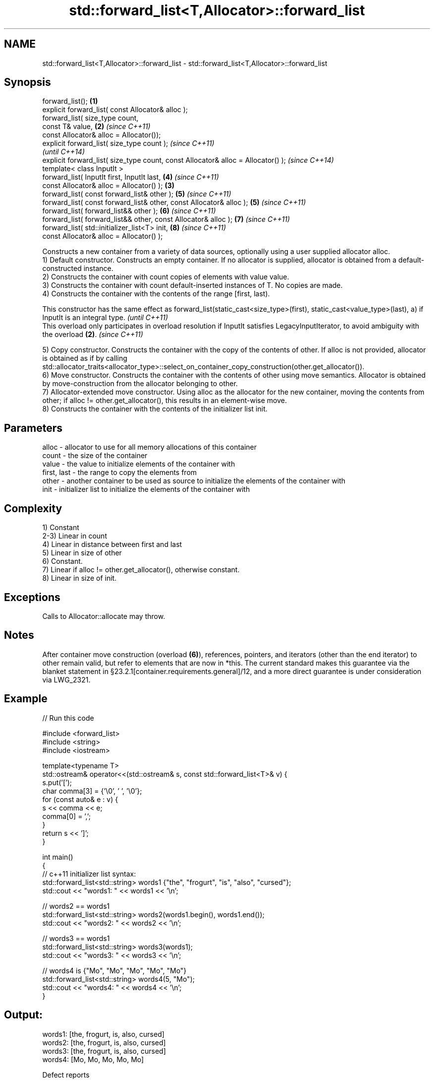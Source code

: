 .TH std::forward_list<T,Allocator>::forward_list 3 "2020.03.24" "http://cppreference.com" "C++ Standard Libary"
.SH NAME
std::forward_list<T,Allocator>::forward_list \- std::forward_list<T,Allocator>::forward_list

.SH Synopsis

  forward_list();                                                                 \fB(1)\fP
  explicit forward_list( const Allocator& alloc );
  forward_list( size_type count,
  const T& value,                                                                 \fB(2)\fP \fI(since C++11)\fP
  const Allocator& alloc = Allocator());
  explicit forward_list( size_type count );                                                         \fI(since C++11)\fP
                                                                                                    \fI(until C++14)\fP
  explicit forward_list( size_type count, const Allocator& alloc = Allocator() );                   \fI(since C++14)\fP
  template< class InputIt >
  forward_list( InputIt first, InputIt last,                                          \fB(4)\fP           \fI(since C++11)\fP
  const Allocator& alloc = Allocator() );                                         \fB(3)\fP
  forward_list( const forward_list& other );                                          \fB(5)\fP           \fI(since C++11)\fP
  forward_list( const forward_list& other, const Allocator& alloc );                  \fB(5)\fP           \fI(since C++11)\fP
  forward_list( forward_list&& other );                                               \fB(6)\fP           \fI(since C++11)\fP
  forward_list( forward_list&& other, const Allocator& alloc );                       \fB(7)\fP           \fI(since C++11)\fP
  forward_list( std::initializer_list<T> init,                                        \fB(8)\fP           \fI(since C++11)\fP
  const Allocator& alloc = Allocator() );

  Constructs a new container from a variety of data sources, optionally using a user supplied allocator alloc.
  1) Default constructor. Constructs an empty container. If no allocator is supplied, allocator is obtained from a default-constructed instance.
  2) Constructs the container with count copies of elements with value value.
  3) Constructs the container with count default-inserted instances of T. No copies are made.
  4) Constructs the container with the contents of the range [first, last).

  This constructor has the same effect as forward_list(static_cast<size_type>(first), static_cast<value_type>(last), a) if InputIt is an integral type. \fI(until C++11)\fP
  This overload only participates in overload resolution if InputIt satisfies LegacyInputIterator, to avoid ambiguity with the overload \fB(2)\fP.            \fI(since C++11)\fP

  5) Copy constructor. Constructs the container with the copy of the contents of other. If alloc is not provided, allocator is obtained as if by calling std::allocator_traits<allocator_type>::select_on_container_copy_construction(other.get_allocator()).
  6) Move constructor. Constructs the container with the contents of other using move semantics. Allocator is obtained by move-construction from the allocator belonging to other.
  7) Allocator-extended move constructor. Using alloc as the allocator for the new container, moving the contents from other; if alloc != other.get_allocator(), this results in an element-wise move.
  8) Constructs the container with the contents of the initializer list init.

.SH Parameters


  alloc       - allocator to use for all memory allocations of this container
  count       - the size of the container
  value       - the value to initialize elements of the container with
  first, last - the range to copy the elements from
  other       - another container to be used as source to initialize the elements of the container with
  init        - initializer list to initialize the elements of the container with


.SH Complexity

  1) Constant
  2-3) Linear in count
  4) Linear in distance between first and last
  5) Linear in size of other
  6) Constant.
  7) Linear if alloc != other.get_allocator(), otherwise constant.
  8) Linear in size of init.

.SH Exceptions

  Calls to Allocator::allocate may throw.

.SH Notes

  After container move construction (overload \fB(6)\fP), references, pointers, and iterators (other than the end iterator) to other remain valid, but refer to elements that are now in *this. The current standard makes this guarantee via the blanket statement in §23.2.1[container.requirements.general]/12, and a more direct guarantee is under consideration via LWG_2321.


.SH Example

  
// Run this code

    #include <forward_list>
    #include <string>
    #include <iostream>

    template<typename T>
    std::ostream& operator<<(std::ostream& s, const std::forward_list<T>& v) {
        s.put('[');
        char comma[3] = {'\\0', ' ', '\\0'};
        for (const auto& e : v) {
            s << comma << e;
            comma[0] = ',';
        }
        return s << ']';
    }

    int main()
    {
        // c++11 initializer list syntax:
        std::forward_list<std::string> words1 {"the", "frogurt", "is", "also", "cursed"};
        std::cout << "words1: " << words1 << '\\n';

        // words2 == words1
        std::forward_list<std::string> words2(words1.begin(), words1.end());
        std::cout << "words2: " << words2 << '\\n';

        // words3 == words1
        std::forward_list<std::string> words3(words1);
        std::cout << "words3: " << words3 << '\\n';

        // words4 is {"Mo", "Mo", "Mo", "Mo", "Mo"}
        std::forward_list<std::string> words4(5, "Mo");
        std::cout << "words4: " << words4 << '\\n';
    }

.SH Output:

    words1: [the, frogurt, is, also, cursed]
    words2: [the, frogurt, is, also, cursed]
    words3: [the, frogurt, is, also, cursed]
    words4: [Mo, Mo, Mo, Mo, Mo]


  Defect reports

  The following behavior-changing defect reports were applied retroactively to previously published C++ standards.

  DR       Applied to Behavior as published               Correct behavior
  LWG_2193 C++11      the default constructor is explicit made non-explicit


.SH See also


            assigns values to the container
  assign    \fI(public member function)\fP
            assigns values to the container
  operator= \fI(public member function)\fP




